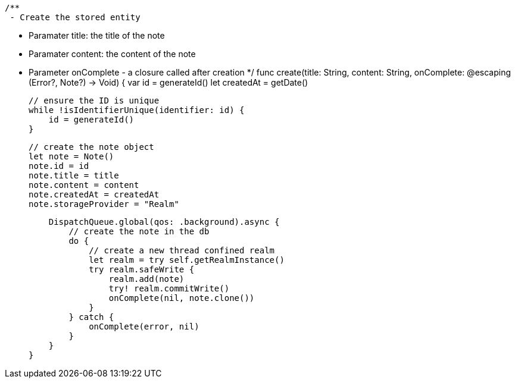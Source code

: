     /**
     - Create the stored entity

     - Paramater title: the title of the note
     - Paramater content: the content of the note
     - Parameter onComplete - a closure called after creation
     */
    func create(title: String, content: String, onComplete: @escaping (Error?, Note?) -> Void) {
        var id = generateId()
        let createdAt = getDate()

        // ensure the ID is unique
        while !isIdentifierUnique(identifier: id) {
            id = generateId()
        }

        // create the note object
        let note = Note()
        note.id = id
        note.title = title
        note.content = content
        note.createdAt = createdAt
        note.storageProvider = "Realm"

        DispatchQueue.global(qos: .background).async {
            // create the note in the db
            do {
                // create a new thread confined realm
                let realm = try self.getRealmInstance()
                try realm.safeWrite {
                    realm.add(note)
                    try! realm.commitWrite()
                    onComplete(nil, note.clone())
                }
            } catch {
                onComplete(error, nil)
            }
        }
    }

